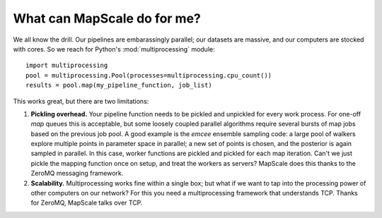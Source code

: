 What can MapScale do for me?
============================

We all know the drill.
Our pipelines are embarassingly parallel; our datasets are massive, and our computers are stocked with cores.
So we reach for Python's :mod:`multiprocessing` module::

    import multiprocessing
    pool = multiprocessing.Pool(processes=multiprocessing.cpu_count())
    results = pool.map(my_pipeline_function, job_list)

This works great, but there are two limitations:

1. **Pickling overhead.** Your pipeline function needs to be pickled and unpickled for every work process. For one-off `map` queues this is acceptable, but some loosely coupled parallel algorithms require several bursts of map jobs based on the previous job pool. A good example is the `emcee` ensemble sampling code: a large pool of walkers explore multiple points in parameter space in parallel; a new set of points is chosen, and the posterior is again sampled in parallel. In this case, worker functions are pickled and pickled for each map iteration. Can't we just pickle the mapping function once on setup, and treat the workers as servers? MapScale does this thanks to the ZeroMQ messaging framework.
2. **Scalability.** Multiprocessing works fine within a single box; but what if we want to tap into the processing power of other computers on our network? For this you need a multiprocessing framework that understands TCP. Thanks for ZeroMQ, MapScale talks over TCP.
